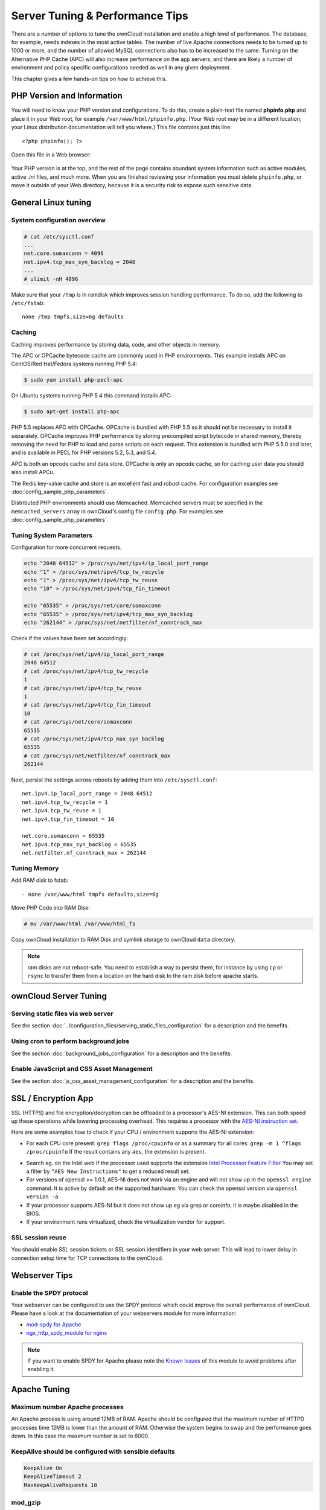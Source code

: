 ################################
Server Tuning & Performance Tips
################################

There are a number of options to tune the ownCloud installation and enable a 
high level of performance. The database, for example, needs indexes in the most 
active tables. The number of live Apache connections needs to be turned up to 
1000 or more, and the number of allowed MySQL connections also has to be 
increased to the same. Turning on the Alternative PHP Cache (APC) will also 
increase performance on the app servers, and there are likely a number of 
environment and policy specific configurations needed as well in any given 
deployment.

This chapter gives a few hands-on tips on how to achieve this.

***************************
PHP Version and Information
***************************

You will need to know your PHP version and configurations. To do this, create a 
plain-text file named **phpinfo.php** and place it in your Web root, for 
example ``/var/www/html/phpinfo.php``. (Your Web root may be in a different 
location; your Linux distribution documentation will tell you where.) This file 
contains just this line::

 <?php phpinfo(); ?>

Open this file in a Web browser:

.. figure:: ../images/phpinfo.png

Your PHP version is at the top, and the rest of the page contains abundant 
system information such as active modules, active `.ini` files, and much more. 
When you are finished reviewing your information you must delete 
``phpinfo.php``, or move it outside of your Web directory, because it is a 
security risk to expose such sensitive data.

********************
General Linux tuning
********************

System configuration overview
=============================

.. code-block:: console

	# cat /etc/sysctl.conf
        ...
	net.core.somaxconn = 4096
	net.ipv4.tcp_max_syn_backlog = 2048
        ...
	# ulimit -nH 4096

Make sure that your ``/tmp`` is in ramdisk which improves session handling
performance. To do so, add the following to ``/etc/fstab``::

	none /tmp tmpfs,size=6g defaults

.. _caching:
	
Caching
=======	

Caching improves performance by storing data, code, and other objects in 
memory. 

The APC or OPCache bytecode cache are commonly used in PHP environments. This 
example installs APC on CentOS/Red Hat/Fedora systems running PHP 5.4:

.. code-block:: console

	$ sudo yum install php-pecl-apc
	
On Ubuntu systems running PHP 5.4 this command installs APC:

.. code-block:: console

        $ sudo apt-get install php-apc
             
PHP 5.5 replaces APC with OPCache. OPCache is bundled with PHP 5.5 so it should 
not be necessary to install it separately. OPCache improves PHP performance by 
storing precompiled script bytecode in shared memory, thereby removing the need 
for PHP to load and parse scripts on each request. This extension is bundled 
with PHP 5.5.0 and later, and is available in PECL for PHP versions 5.2, 5.3, 
and 5.4.

APC is both an opcode cache and data store. OPCache is only an opcode cache, so 
for caching user data you should also install APCu.

The Redis key-value cache and store is an excellent fast and robust cache. For 
configuration examples see :doc:`config_sample_php_parameters`. 

Distributed PHP environments should use Memcached. Memcached servers must be 
specified in the ``memcached_servers`` array in ownCloud's config file 
``config.php``. For examples see :doc:`config_sample_php_parameters`.

Tuning System Parameters
========================

Configuration for more concurrent requests.

.. code-block:: bash

	echo "2048 64512" > /proc/sys/net/ipv4/ip_local_port_range
	echo "1" > /proc/sys/net/ipv4/tcp_tw_recycle
	echo "1" > /proc/sys/net/ipv4/tcp_tw_reuse
	echo "10" > /proc/sys/net/ipv4/tcp_fin_timeout

	echo "65535" > /proc/sys/net/core/somaxconn
	echo "65535" > /proc/sys/net/ipv4/tcp_max_syn_backlog
	echo "262144" > /proc/sys/net/netfilter/nf_conntrack_max

Check if the values have been set accordingly:

.. code-block:: console

	# cat /proc/sys/net/ipv4/ip_local_port_range
        2048 64512
	# cat /proc/sys/net/ipv4/tcp_tw_recycle
        1
	# cat /proc/sys/net/ipv4/tcp_tw_reuse
        1
	# cat /proc/sys/net/ipv4/tcp_fin_timeout
        10
	# cat /proc/sys/net/core/somaxconn
        65535
	# cat /proc/sys/net/ipv4/tcp_max_syn_backlog
        65535
	# cat /proc/sys/net/netfilter/nf_conntrack_max
        262144

Next, persist the settings across reboots by adding them into ``/etc/sysctl.conf``::

	net.ipv4.ip_local_port_range = 2048 64512
	net.ipv4.tcp_tw_recycle = 1
	net.ipv4.tcp_tw_reuse = 1
	net.ipv4.tcp_fin_timeout = 10

	net.core.somaxconn = 65535
	net.ipv4.tcp_max_syn_backlog = 65535
	net.netfilter.nf_conntrack_max = 262144

Tuning Memory
=============

Add RAM disk to fstab::

	- none /var/www/html tmpfs defaults,size=6g

Move PHP Code into RAM Disk:

.. code-block:: console

	# mv /var/www/html /var/www/html_fs

Copy ownCloud installation to RAM Disk and symlink storage to ownCloud ``data``
directory.

.. note:: ram disks are not reboot-safe. You need to establish a way to persist them,
          for instance by using ``cp`` or ``rsync`` to transfer them from a location
          on the hard disk to the ram disk before apache starts.
          
**********************
ownCloud Server Tuning
**********************

Serving static files via web server
===================================

See the section 
:doc:`../configuration_files/serving_static_files_configuration` for a 
description and the benefits.

Using cron to perform background jobs
=====================================

See the section :doc:`background_jobs_configuration` for a description and the 
benefits.

Enable JavaScript and CSS Asset Management
==========================================

See the section :doc:`js_css_asset_management_configuration` for a description and the 
benefits.
         
********************          
SSL / Encryption App
********************

SSL (HTTPS) and file encryption/decryption can be offloaded to a processor's 
AES-NI extension. This can both speed up these operations while lowering 
processing overhead. This requires a processor with the `AES-NI instruction set 
<http://wikipedia.org/wiki/AES_instruction_set>`_.

Here are some examples how to check if your CPU / environment supports the 
AES-NI extension:

* For each CPU core present: ``grep flags /proc/cpuinfo`` or as a summary for 
  all cores: ``grep -m 1 ^flags /proc/cpuinfo`` If the result contains any 
  ``aes``, the extension is present.   

.. windows is not supported on 8.x  
.. * On Windows you can run ``coreinfo`` from Sysinternals `Windows 
.. Sysinternals 
..  Download Coreinfo 
..  <https://technet.microsoft.com/en-us/sysinternals/cc835722.aspx>`_ which 
..  gives you details of the processor and extensions present. Note: you may 
.. have 
..  to run the command shell as administrator to get an output.
  
* Search eg. on the Intel web if the processor used supports the extension 
  `Intel Processor Feature Filter 
  <http://ark.intel.com/MySearch.aspx?AESTech=true>`_ You may set a filter by 
  ``"AES New Instructions"`` to get a reduced result set.
   
* For versions of openssl >= 1.0.1, AES-NI does not work via an engine and 
  will not show up in the ``openssl engine`` command. It is active by default 
  on the supported hardware. You can check the openssl version via ``openssl 
  version -a``
    
* If your processor supports AES-NI but it does not show up eg via grep or 
  coreinfo, it is maybe disabled in the BIOS.
  
* If your environment runs virtualized, check the virtualization vendor for 
  support.
  
SSL session reuse
=================

You should enable SSL session tickets or SSL session identifiers in your
web server. This will lead to lower delay in connection setup time for
TCP connections to the ownCloud.

**************  
Webserver Tips
**************

Enable the SPDY protocol
========================

Your webserver can be configured to use the SPDY protocol which could improve 
the overall performance of ownCloud. Please have a look at the documentation of 
your webservers module for more information:

* `mod-spdy for Apache <https://code.google.com/p/mod-spdy/>`_

* `ngx_http_spdy_module for nginx 
  <http://nginx.org/en/docs/http/ngx_http_spdy_module.html>`_

.. note:: If you want to enable SPDY for Apache please note the `Known Issues 
   <https://code.google.com/p/mod-spdy/wiki/KnownIssues>`_
   of this module to avoid problems after enabling it.

*************
Apache Tuning
*************

Maximum number Apache processes
===============================

An Apache process is using around 12MB of RAM. Apache should be configured that 
the maximum number of HTTPD processes time 12MB is lower than the amount of 
RAM. Otherwise the system begins to swap and the performance goes down. In this 
case the maximum number is set to 6000.

KeepAlive should be configured with sensible defaults
=====================================================

.. code-block:: apache

	KeepAlive On
	KeepAliveTimeout 2
	MaxKeepAliveRequests 10

mod_gzip
========

``mod_gzip`` should be used because it speeds up the transfer of data and 
helps to free server memory, and HTTP connections are closed faster.

.. Commented out because oC does not support mod_deflate
.. mod_deflate
.. -----------
.. mod_deflate should be used because it speeds up the transfer of data and helps
.. to free server memory and http connections are closed faster

PHP safe mode
=============

PHP safe mode has to be turned off. It is deprecated and will be removed in
newer PHP versions.

MPM
===

Apache prefork has to be used. Don’t use threaded ``mpm`` with ``mod_php`` 
because PHP is currently not thread safe.

Hostname Lookups
================

.. code-block:: bash

	# cat /etc/httpd/conf/httpd.conf
        ...
	HostnameLookups off

Log files
=========

Log files should be switched off for maximum performance.

Comment out the ``CustomLog`` directive. Keep ``ErrorLog`` to be able to track down errors.

.. todo: loglevel?

MaxKeepAliveRequests 4096
=========================

.. code-block:: apache

	<IfModule prefork.c>
		StartServers 100
		MinSpareServers 100
		MaxSpareServers 2000
		ServerLimit 6000
		MaxClients 6000
		MaxRequestsPerChild 4000
	</IfModule>

	<Directory "/var/www/html">
		Options Indexes SymLinksIfOwnerMatch AllowOverride All
	</Directory>

**********************
Database Best Practice
**********************

Currently ownCloud supports the following relational database management systems:

- MySQL
- MariaDB
- PostgreSQL
- SQLite
- Oracle

SQLite is not supported in the Enterprise edition, and is not recommended 
except for systems with very light workloads, and for testing ownCloud.

We are using the `doctrine database abstraction layer`_ and schema evolution 
with a `MDB2 Schema`_ based table description in XML.

.. _doctrine database abstraction layer: http://www.doctrine-project.org/projects/dbal.html
.. _MDB2 Schema: https://raw2.github.com/pear/MDB2_Schema/master/docs/xml_schema_documentation.html


Using MariaDB/MySQL instead of SQLite
=====================================

MySQL or MariaDB are preferred because of the `performance limitations of 
SQLite with highly concurrent applications 
<http://www.sqlite.org/whentouse.html>`_, like ownCloud.

On large instances you could consider `running MySQLTuner 
<https://github.com/major/MySQLTuner-perl/>`_ to optimize the database.

See the section :doc:`../configuration_database/linux_database_configuration` 
how to configure ownCloud for MySQL or MariaDB. If your installation is already 
running on
SQLite then it is possible to convert to MySQL or MariaDB using the steps 
provided in :doc:`../configuration_database/db_conversion`.

Improve slow performance with MySQL on Windows
==============================================

On Windows hosts running MySQL on the same system changing the parameter 
``dbhost`` in your ``config/config.php``
from ``localhost`` to ``127.0.0.1`` could improve the page loading time.

See also `this forum thread 
<http://forum.owncloud.org/viewtopic.php?f=17&t=7559>`_.

Other performance improvements
==============================

Mysql: compare https://tools.percona.com/wizard to your current settings
MariaDB: https://mariadb.com/kb/en/optimization-and-tuning/

Postgresql
==========

Alternative to MariaDB/MySQL. Used in production by a few core developers.

Requires at least Postgresql 9.0

Other performance improvements
------------------------------

See http://wiki.postgresql.org/wiki/Performance_Optimization

Oracle Database
===============

Usage scenario: Existing enterprise installations. Only core apps are supported 
and tested. Not recommended because it involves compiling the oci8

Other performance improvements
------------------------------

http://de.slideshare.net/cjorcl/best-practices-php-and-the-oracle-database and ask your DBA.

Problems
--------

When ORA-56600 occurs (Oracle Bug 8467564) set this php.ini setting:
`oci8.statement_cache_size=1000`, see `oracle forum discussion`_

.. _oracle forum discussion: https://community.oracle.com/message/3468020#3468020


*****************
Scalability notes
*****************

When multiple installations are an option due to geographical or task related separation, using the Federated Cloud Sharing functionality to run separate ownCloud instances which link to each other can be helpful when scaling to hundreds of thousands of users. See :doc:`../configuration_files/federated_cloud_sharing_configuration`.

In general, scalability of ownCloud goes up significantly in each release. For example, ownCloud 8.1 can sustain over 50% more users on the same hardware as ownCloud 8.0 could. If the ability to have many users on a single ownCloud server is an important consideration, use the latest ownCloud Server and client versions.

Find more details and tips on deploying large ownCloud installations in :doc:`../operations/scaling_multiple_machines`, the `ownCloud whitepapers`_ on owncloud.com and the `ownCloud FAQ`_.

.. _ownCloud whitepapers: https://owncloud.com/whitepapers

.. _ownCloud FAQ: https://owncloud.org/faq/#scaling

*******************************************************************
Nginx: caching ownCloud gallery thumbnails with fastcgi_cache_purge
*******************************************************************

One of the optimisations for ownCloud when using Nginx as webserver is to 
combine FastCGI caching with "Cache Purge", a `3rdparty Nginx module 
<http://wiki.nginx.org/3rdPartyModules>`_  that adds the ability to purge 
content from `FastCGI`, `proxy`, `SCGI` and `uWSGI` caches. This mechanism 
speeds up thumbnail presentation as it shifts requests to Nginx and minimizes 
php invocations which else would take place for every thumbnail presented every 
time.
 
The following procedure is based on an Ubuntu 14.04 system. You may need to 
adapt it according your OS type and release.

.. note::
   Unlike Apache, Nginx does not dynamically load modules. All modules needed, 
   must be compiled into Nginx. This is one of the reasons for Nginx´s 
   performance. It is expected to have an already running Nginx installation 
   with a working configuration set up like described in the ownCloud 
   documentation.

Nginx module check
==================

As a first step, it is necessary to check if your Nginx installation has the 
``nginx cache purge`` module compiled in::
 
 nginx -V 2>&1 | grep ngx_cache_purge -o
 
If your output contains ``ngx_cache_purge``, you can continue with the 
configuration, else you need to manually compile Nginx with the module needed.

Compile Nginx with the ``nginx-cache-purge`` module
===================================================

1. **Preparation:**

.. code-block:: bash

    cd /opt
    wget http://nginx.org/keys/nginx_signing.key
    sudo apt-key add nginx_signing.key
    sudo vi /etc/apt/sources.list.d/nginx.list
    
Add following lines (in case, replace ``{trusty}`` by your distribution  
name)::

   deb http://nginx.org/packages/mainline/ubuntu/ trusty nginx
   deb -src http://nginx.org/packages/mainline/ubuntu/ trusty nginx    

Then run ``sudo apt-get update``

.. note:: If you're not overly cautious and wish to install the latest and 
   greatest Nginx packages and features, you may have to install Nginx from its 
   mainline repository. From the Nginx homepage: "In general, you should 
   deploy Nginx from its mainline branch at all times." If you would like to 
   use standard Nginx from the latest mainline branch but without compiling in 
   any additional modules, just run ``sudo apt-get install nginx``.   

2. **Download the Nginx source from the ppa repository**

.. code-block:: bash

   cd /opt
   sudo apt-get build-dep nginx
   sudo apt-get source nginx

3. **Download module(s) to be compiled in and configure compiler arguments**
    
.. code-block:: bash 
   
   ls -la
    
Please replace ``{release}`` with the release downloaded::

   cd /opt/nginx-{release}/debian
    
If folder "modules" is not present, do:

.. code-block:: bash

   sudo mkdir modules
   cd modules
   sudo git clone https://github.com/FRiCKLE/ngx_cache_purge.git
   sudo vi /opt/nginx-{release}/debian/rules
    
If not present, add the following line at the top under::

   #export DH_VERBOSE=1:
   MODULESDIR = $(CURDIR)/debian/modules
   
And the end of every ``configure`` command add::

  --add-module=$(MODULESDIR)/ngx_cache_purge
    
Don't forget to escape preceeding lines with a backslash ``\``.
The parameters may now look::
      
   $(WITH_SPDY) \
   --with-cc-opt="$(CFLAGS)" \
   --with-ld-opt="$(LDFLAGS)" \
   --with-ipv6 \
   --add-module=$(MODULESDIR)/ngx_cache_purge

4. **Compile and install Nginx**

.. code-block:: bash

   cd /opt/nginx-{release}
   sudo dpkg-buildpackage -uc -b
   ls -la /opt
   sudo dpkg --install /opt/nginx_{release}~{distribution}_amd64.deb

5. **Check if the compilation and installation of the ngx_cache_purge module 
   was successful**
   
.. code-block:: bash  

   nginx -V 2>&1 | grep ngx_cache_purge -o
    
It should show now: ``ngx_cache_purge``
    
Show Nginx version including all features compiled and installed::

   nginx -V 2>&1 | sed s/" --"/"\n\t--"/g

6. **Mark Nginx to be blocked from further updates via apt-get**

.. code-block:: bash

   sudo dpkg --get-selections | grep nginx
    
For every nginx component listed run ``sudo apt-mark hold <component>``   

7. **Regular checks for nginx updates**

Do a regular visit on the `Nginx news page <http://nginx.org>`_ and proceed 
in case of updates with item 2 to 5.

Configure Nginx with the ``nginx-cache-purge`` module
=====================================================

1. **Preparation**
   Create a directory where Nginx will save the cached thumbnails. Use any 
   path that fits to your environment. Replace ``{path}`` in this example with 
   your file path:
   
.. code-block:: bash   
   
   sudo mkdir -p /usr/local/tmp/cache   

2. **Configuration**

.. code-block:: bash

   sudo vi /etc/nginx/sites-enabled/{your-ownCloud-nginx-config-file}
    
Add at the *beginning*, but *outside* the ``server{}`` block::

   fastcgi_cache_path {path} levels=1:2 keys_zone=OWNCLOUD:100m inactive=60m;
   
Add *inside* the ``server{}`` block, as an example of a configuration::
   
   set $skip_cache 1;
       
   # POST requests and urls with a query string should always go to PHP
    
   if ($request_uri ~* "thumbnail.php") 
   { set $skip_cache 0;
   }
       
   fastcgi_cache_key "$scheme$request_method$host$request_uri";
   fastcgi_cache_use_stale error timeout invalid_header http_500;
   fastcgi_ignore_headers Cache-Control Expires Set-Cookie;
       
   location ~ \.php(?:$/) {
         fastcgi_split_path_info ^(.+\.php)(/.+)$;
       
         include fastcgi_params;
         fastcgi_param SCRIPT_FILENAME $document_root$fastcgi_script_name;
         fastcgi_param PATH_INFO $fastcgi_path_info;
         fastcgi_param HTTPS on;
         fastcgi_pass php-handler;
       
         fastcgi_cache_bypass $skip_cache;
         fastcgi_no_cache $skip_cache;
         fastcgi_cache OWNCLOUD;
         fastcgi_cache_valid  60m;
         }
   
.. note: Note regarding the ``fastcgi_pass`` parameter:
   Use whatever fits your configuration. In the example above, a ``upstream`` 
   was defined in an Nginx global configuration file.
   This then can look like::
       
     upstream php-handler {
         server 127.0.0.1:9000;
         # or
         #server unix:/var/run/php5-fpm.sock;
       } 
   
3. **Test the configuration**

.. code-block:: bash

   sudo service nginx restart
   
*  Open your browser and clear your cache.   
*  Logon to your ownCloud instance, open the gallery app, move thru your       
   folders and watch while the thumbnails are generated for the first time.
*  You may also watch with eg. ``htop`` your system load while the 
   thumbnails are processed.
*  Go to another app or logout and relogon.
*  Open the gallery app again and browse to the folders you accessed before.
   Your thumbnails should appear more or less immediately.
*  ``htop`` will not show up additional load while processing, compared to 
   the high load before.
